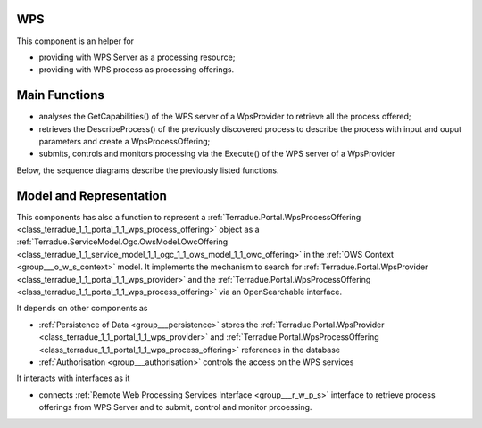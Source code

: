 .. _group___core_w_p_s:

WPS
---







.. req:: TS-FUN-250
	:show:

	This section describes with sequence diagrams the internal WPS service discovery

This component is an helper for

- providing with WPS Server as a processing resource;
- providing with WPS process as processing offerings.

Main Functions 
---------------



- analyses the GetCapabilities() of the WPS server of a WpsProvider to retrieve all the process offered;
- retrieves the DescribeProcess() of the previously discovered process to describe the process with input and ouput parameters and create a WpsProcessOffering;
- submits, controls and monitors processing via the Execute() of the WPS server of a WpsProvider

Below, the sequence diagrams describe the previously listed functions.



.. uml::
	:caption: WPS Service Analysis Sequence Diagram - Get Capabilities
	:align: center


	actor "User or System" as WC
	participant "Portal" as WS
	participant "WPS Provider" as P
	participant "Cloud Controller" as C
	participant "Portal DataBase" as DB
	
	autonumber
	
	== Get Capabilities ==
	
	WC -> WS: GetCapabilities request
	activate WS
	WS -> DB: Load all Providers (Proxy=true)
	loop on each provider
	    WS <-> DB: load services
	    loop on each service
	        WS <-> WS: get service info (identifier, title, abstract)
	    end
	end
	WS -> C: discover Providers
	loop on each provider
	    WS <-> P: GetCapabilities
	    WS <-> WS: extract services from GetCapabilities using request identifier
	    loop on each service
	        WS <-> WS: get service info (identifier, title, abstract)
	    end
	end
	WS -> WS: aggregate all services info into response offering
	WS -> WC: return aggregated GetCapabilities
	deactivate WS
	
	



.. uml::
	:caption: WPS Service Analysis Sequence Diagram - Describe Process
	:align: center


	participant "User or System" as WC
	participant "Portal" as WS
	participant "WPS Provider" as P
	participant "Portal DataBase" as DB
	
	autonumber
	
	== Describe Process ==
	
	WC -> WS: DescribeProcess request
	activate WS
	alt case process from db
	    WS <-> DB: load service from request identifier
	    WS <-> DB: get provider url + service identifier on the provider
	else case process from cloud provider
	    WS <-> P: GetCapabilities
	    WS <-> WS: extract describeProcess url from GetCapabilities using request identifier
	end
	WS -> WS: build "real" describeProcess request
	WS <-> P: DescribeProcess
	WS -> WC: return result from describeProcess
	deactivate WS
	
	



.. uml::
	:caption: WPS Service Analysis Sequence Diagram - Execute
	:align: center


	participant "User or System" as WC
	participant "Portal" as WS
	participant "WPS Provider" as P
	participant "Portal DataBase" as DB
	
	autonumber
	
	== Execute ==
	
	WC -> WS: Execute request
	activate WS
	alt case process from db
	    WS -> DB: load service from request identifier
	    WS -> DB: get provider url + service identifier on the provider
	else case process 'from cloud provider'
	    WS -> P: GetCapabilities
	    WS -> WS: extract execute url from GetCapabilities using request identifier
	end
	WS -> WS: build "real" execute request
	WS -> P: Execute
	alt case error
	    WS -> WC: return error
	else case success
	    WS -> DB: store job
	    WS -> WS: update job RetrieveResultServlet url
	    WS -> WC: return created job
	end
	deactivate WS
	
	



.. uml::
	:caption: WPS Service Analysis Sequence Diagram - Retrieve Result
	:align: center


	participant "User or System" as WC
	participant "Portal" as WS
	participant "WPS Provider" as P
	participant "Portal DataBase" as DB
	
	autonumber
	
	== Retrieve Result Servlet ==
	
	WC -> WS: RetrieveResultServlet request
	activate WS
	WS -> DB: load job info from request identifier
	WS -> P: call "real" statusLocation url
	WS -> WS: update href in response to put local server url instead of real provider
	WS -> WC: return updated statusLocation response
	deactivate WS
	
	



.. uml::
	:caption: WPS Service Analysis Sequence Diagram - Search WPS process
	:align: center


	participant "User or System" as WC
	participant "Portal" as WS
	participant "WPS Provider" as P
	participant "Cloud Controller" as C
	participant "Portal DataBase" as DB
	
	autonumber
	
	== Search WPS process ==
	
	WC -> WS: WPS search request
	activate WS
	WS -> DB: Load all Providers
	WS -> C: discover Providers
	loop on each provider
	    WS -> P: GetCapabilities
	    WS -> WS: get services info
	    loop on each service
	        alt provider is Proxied
	            WS -> WS: create local identifier and save remote identifier
	            WS -> WS: use local server url as baseurl
	        end
	        WS -> WS: add service info to the response
	    end
	end
	deactivate WS
	
	



.. uml::
	:caption: WPS Service Analysis Sequence Diagram - Integrate WPS provider
	:align: center


	participant "User or System" as WC
	participant "Portal" as WS
	participant "WPS Provider" as P
	participant "Portal DataBase" as DB
	
	autonumber
	
	== Integrate WPS provider ==
	
	WC -> WS: POST provider
	activate WS
	WS -> DB: store provider
	WS -> P: GetCapabilities
	WS -> WS: get services info
	loop on each service
	    alt provider is Proxied
	        WS -> WS: create local identifier and save remote identifier
	        WS -> WS: use local server url as baseurl
	    end
	    WS -> DB: store service
	end
	
	

Model and Representation 
-------------------------

This components has also a function to represent a :ref:`Terradue.Portal.WpsProcessOffering <class_terradue_1_1_portal_1_1_wps_process_offering>` object as a :ref:`Terradue.ServiceModel.Ogc.OwsModel.OwcOffering <class_terradue_1_1_service_model_1_1_ogc_1_1_ows_model_1_1_owc_offering>` in the :ref:`OWS Context <group___o_w_s_context>` model. It implements the mechanism to search for :ref:`Terradue.Portal.WpsProvider <class_terradue_1_1_portal_1_1_wps_provider>` and the :ref:`Terradue.Portal.WpsProcessOffering <class_terradue_1_1_portal_1_1_wps_process_offering>` via an OpenSearchable interface.

It depends on other components as

- :ref:`Persistence of Data <group___persistence>` stores the :ref:`Terradue.Portal.WpsProvider <class_terradue_1_1_portal_1_1_wps_provider>` and :ref:`Terradue.Portal.WpsProcessOffering <class_terradue_1_1_portal_1_1_wps_process_offering>` references in the database

- :ref:`Authorisation <group___authorisation>` controls the access on the WPS services


It interacts with interfaces as it

- connects :ref:`Remote Web Processing Services Interface <group___r_w_p_s>` interface to retrieve process offerings from WPS Server and to submit, control and monitor prcoessing.


